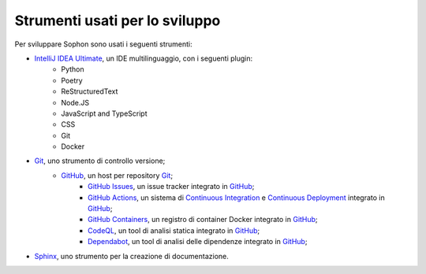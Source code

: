Strumenti usati per lo sviluppo
*******************************

Per sviluppare Sophon sono usati i seguenti strumenti:

- `IntelliJ IDEA Ultimate`_, un IDE multilinguaggio, con i seguenti plugin:
   - Python
   - Poetry
   - ReStructuredText
   - Node.JS
   - JavaScript and TypeScript
   - CSS
   - Git
   - Docker

- `Git`_, uno strumento di controllo versione;
   - `GitHub`_, un host per repository `Git`_;
      - `GitHub Issues`_, un issue tracker integrato in `GitHub`_;
      - `GitHub Actions`_, un sistema di `Continuous Integration`_ e `Continuous Deployment`_ integrato in `GitHub`_;
      - `GitHub Containers`_, un registro di container Docker integrato in `GitHub`_;
      - `CodeQL`_, un tool di analisi statica integrato in `GitHub`_;
      - `Dependabot`_, un tool di analisi delle dipendenze integrato in `GitHub`_;

- `Sphinx`_, uno strumento per la creazione di documentazione.

.. _IntelliJ IDEA Ultimate: https://www.jetbrains.com/idea/
.. _Git: https://git-scm.com/
.. _GitHub: https://github.com/
.. _GitHub Issues: https://github.com/features/issues/
.. _GitHub Actions: https://github.com/features/actions
.. _Continuous Integration: https://it.wikipedia.org/wiki/Integrazione_continua
.. _Continuous Deployment: https://en.wikipedia.org/wiki/Continuous_deployment
.. _CodeQL: https://codeql.github.com/
.. _GitHub Containers: https://docs.github.com/en/packages/working-with-a-github-packages-registry/working-with-the-container-registry
.. _Sphinx: https://www.sphinx-doc.org/
.. _Dependabot: https://dependabot.com/

.. seealso::

   Nel capitolo successivo sono descritte le tecnologie utilizzate all'interno di Sophon.
